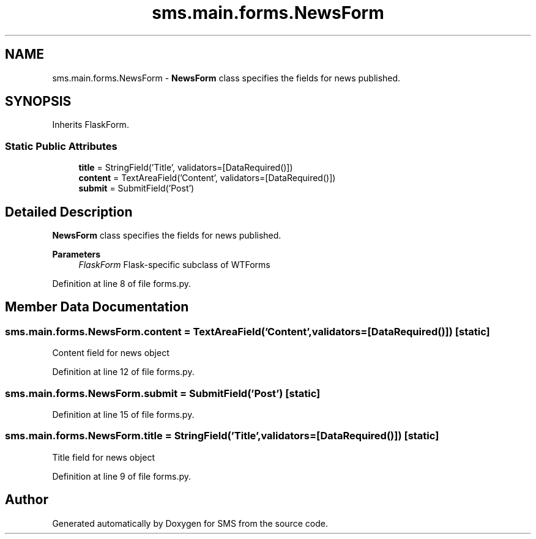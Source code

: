 .TH "sms.main.forms.NewsForm" 3 "Sat Dec 28 2019" "Version 1.2.0" "SMS" \" -*- nroff -*-
.ad l
.nh
.SH NAME
sms.main.forms.NewsForm \- \fBNewsForm\fP class specifies the fields for news published\&.  

.SH SYNOPSIS
.br
.PP
.PP
Inherits FlaskForm\&.
.SS "Static Public Attributes"

.in +1c
.ti -1c
.RI "\fBtitle\fP = StringField('Title', validators=[DataRequired()])"
.br
.ti -1c
.RI "\fBcontent\fP = TextAreaField('Content', validators=[DataRequired()])"
.br
.ti -1c
.RI "\fBsubmit\fP = SubmitField('Post')"
.br
.in -1c
.SH "Detailed Description"
.PP 
\fBNewsForm\fP class specifies the fields for news published\&. 


.PP
\fBParameters\fP
.RS 4
\fIFlaskForm\fP Flask-specific subclass of WTForms 
.RE
.PP

.PP
Definition at line 8 of file forms\&.py\&.
.SH "Member Data Documentation"
.PP 
.SS "sms\&.main\&.forms\&.NewsForm\&.content = TextAreaField('Content', validators=[DataRequired()])\fC [static]\fP"
Content field for news object 
.PP
Definition at line 12 of file forms\&.py\&.
.SS "sms\&.main\&.forms\&.NewsForm\&.submit = SubmitField('Post')\fC [static]\fP"

.PP
Definition at line 15 of file forms\&.py\&.
.SS "sms\&.main\&.forms\&.NewsForm\&.title = StringField('Title', validators=[DataRequired()])\fC [static]\fP"
Title field for news object 
.PP
Definition at line 9 of file forms\&.py\&.

.SH "Author"
.PP 
Generated automatically by Doxygen for SMS from the source code\&.
